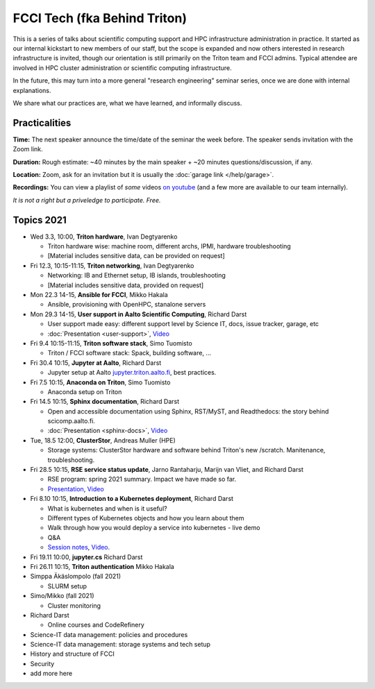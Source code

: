 =============================
FCCI Tech (fka Behind Triton)
=============================

This is a series of talks about scientific computing support and HPC infrastructure administration in
practice.  It started as our internal kickstart to new members of our
staff, but the scope is expanded and now others interested in research
infrastructure is invited, though our orientation is still primarily
on the Triton team and FCCI admins.  Typical attendee are involved in
HPC cluster administration or scientific computing infrastructure.

In the future, this may turn into a more general "research
engineering" seminar series, once we are done with internal
explanations.

We share what our practices are, what we have learned, and informally
discuss.



Practicalities
==============

**Time:** The next speaker announce the time/date of the seminar the week
before. The speaker sends invitation with the Zoom link.

**Duration:** Rough estimate: ~40 minutes by the main speaker + ~20
minutes questions/discussion, if any.

**Location:** Zoom, ask for an invitation but it is usually the :doc:`garage
link </help/garage>`.

**Recordings:** You can view a playlist of *some* videos `on youtube
<https://www.youtube.com/playlist?list=PLZLVmS9rf3nN1Rj-TAqFEzFM22Y1kJmvn>`__
(and a few more are available to our team internally).

*It is not a right but a priveledge to participate. Free.*



Topics 2021
===========

- Wed 3.3, 10:00, **Triton hardware**, Ivan Degtyarenko

  + Triton hardware wise: machine room, different archs, IPMI, hardware troubleshooting
  + [Material includes sensitive data, can be provided on request]

- Fri 12.3, 10:15-11:15, **Triton networking**, Ivan Degtyarenko

  + Networking: IB and Ethernet setup, IB islands, troubleshooting
  + [Material includes sensitive data, provided on request]

- Mon 22.3 14-15, **Ansible for FCCI**, Mikko Hakala

  + Ansible, provisioning with OpenHPC, stanalone servers

- Mon 29.3 14-15, **User support in Aalto Scientific Computing**, Richard Darst

  + User support made easy: different support level by Science IT,
    docs, issue tracker, garage, etc
  + :doc:`Presentation <user-support>`, `Video <https://youtu.be/P1ttGhPGuN0&list=PLZLVmS9rf3nN1Rj-TAqFEzFM22Y1kJmvn>`__

- Fri 9.4 10:15-11:15, **Triton software stack**, Simo Tuomisto

  + Triton / FCCI software stack: Spack, building software, ...

- Fri 30.4 10:15, **Jupyter at Aalto**, Richard Darst

  + Jupyter setup at Aalto `jupyter.triton.aalto.fi <https://jupyter.triton.aalto.fi/hub/login>`_, best practices.

- Fri 7.5 10:15, **Anaconda on Triton**, Simo Tuomisto

  + Anaconda setup on Triton

- Fri 14.5 10:15, **Sphinx documentation**, Richard Darst

  + Open and accessible documentation using Sphinx, RST/MyST, and
    Readthedocs: the story behind scicomp.aalto.fi.
  + :doc:`Presentation <sphinx-docs>`, `Video <https://youtu.be/X6OzCSiS_VU&list=PLZLVmS9rf3nN1Rj-TAqFEzFM22Y1kJmvn>`__

- Tue, 18.5 12:00, **ClusterStor**, Andreas Muller (HPE)

  + Storage systems: ClusterStor hardware and software behind Triton's new /scratch. Manitenance, troubleshooting.

- Fri 28.5 10:15, **RSE service status update**, Jarno Rantaharju, Marijn van Vliet, and Richard Darst

  + RSE program: spring 2021 summary. Impact we have made so far.
  + `Presentation <https://docs.google.com/presentation/d/1Ti4TvjAilnElk9ITBZVsMnR0g7pfgPg8t5HHe2YOQs4>`__, `Video <https://youtu.be/rvuwLSKLaJI&list=PLZLVmS9rf3nN1Rj-TAqFEzFM22Y1kJmvn>`__

- Fri 8.10 10:15, **Introduction to a Kubernetes deployment**, Richard Darst

  + What is kubernetes and when is it useful?
  + Different types of Kubernetes objects and how you learn about them
  + Walk through how you would deploy a service into kubernetes - live demo
  + Q&A
  + `Session notes <https://hackmd.io/@AaltoSciComp/SyAgcmTQF>`__,
    `Video <https://www.youtube.com/watch?v=CXOPwtJ7qDI&list=PLZLVmS9rf3nN1Rj-TAqFEzFM22Y1kJmvn>`__.

- Fri 19.11 10:00, **jupyter.cs** Richard Darst

- Fri 26.11 10:15, **Triton authentication** Mikko Hakala

- Simppa Äkäslompolo (fall 2021)

  + SLURM setup

- Simo/Mikko (fall 2021)

  + Cluster monitoring

- Richard Darst

  - Online courses and CodeRefinery

- Science-IT data management: policies and procedures

- Science-IT data management: storage systems and tech setup

- History and structure of FCCI

- Security

- add more here
